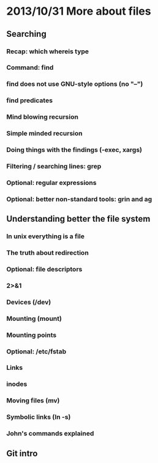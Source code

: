 * 2013/10/31 More about files

** Searching

*** Recap: *which* *whereis* *type*
*** Command: *find*
*** *find* does not use GNU-style options (no "--")
*** *find* predicates
*** Mind blowing recursion
*** Simple minded recursion
*** Doing things with the findings (-exec, *xargs*)
*** Filtering / searching lines: *grep*
*** Optional: regular expressions
*** Optional: better non-standard tools: *grin* and *ag*


** Understanding better the file system

*** In unix everything is a file
*** The truth about redirection
*** Optional: file descriptors
*** 2>&1
*** Devices (/dev)
*** Mounting (*mount*)
*** Mounting points
*** Optional: /etc/fstab
*** Links
*** inodes
*** Moving files (*mv*)
*** Symbolic links (*ln -s*)
*** John's commands explained

** Git intro
